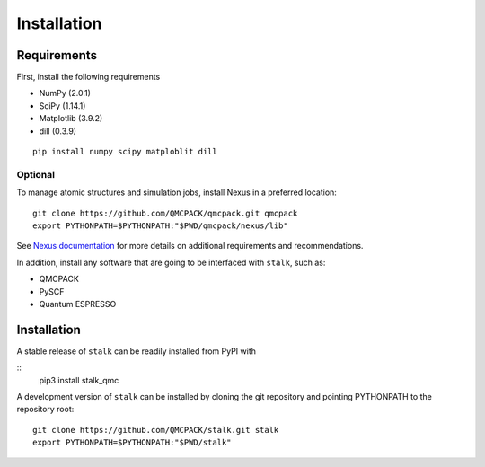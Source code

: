 Installation
============

Requirements
------------

First, install the following requirements

- NumPy (2.0.1)
- SciPy (1.14.1)
- Matplotlib (3.9.2)
- dill (0.3.9)

::

    pip install numpy scipy matploblit dill

Optional
~~~~~~~~

To manage atomic structures and simulation jobs, install Nexus in a preferred location:

::

    git clone https://github.com/QMCPACK/qmcpack.git qmcpack
    export PYTHONPATH=$PYTHONPATH:"$PWD/qmcpack/nexus/lib" 


See
`Nexus documentation <https://nexus-workflows.readthedocs.io/en/latest/installation.html>`_
for more details on additional requirements and recommendations.

In addition, install any software that are going to be interfaced with ``stalk``, such as:

- QMCPACK
- PySCF
- Quantum ESPRESSO

Installation
------------

A stable release of ``stalk`` can be readily installed from PyPI with

::
    pip3 install stalk_qmc

A development version of ``stalk`` can be installed by cloning the git repository and
pointing PYTHONPATH to the repository root:

::

    git clone https://github.com/QMCPACK/stalk.git stalk
    export PYTHONPATH=$PYTHONPATH:"$PWD/stalk" 
